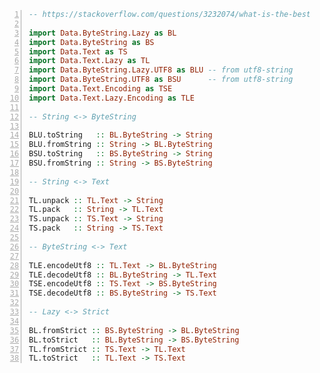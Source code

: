 #+BEGIN_SRC haskell -n :i "babel-ghci -norc" :async :results verbatim code
  -- https://stackoverflow.com/questions/3232074/what-is-the-best-way-to-convert-string-to-bytestring
  
  import Data.ByteString.Lazy as BL
  import Data.ByteString as BS
  import Data.Text as TS
  import Data.Text.Lazy as TL
  import Data.ByteString.Lazy.UTF8 as BLU -- from utf8-string
  import Data.ByteString.UTF8 as BSU      -- from utf8-string
  import Data.Text.Encoding as TSE
  import Data.Text.Lazy.Encoding as TLE
  
  -- String <-> ByteString
  
  BLU.toString   :: BL.ByteString -> String
  BLU.fromString :: String -> BL.ByteString
  BSU.toString   :: BS.ByteString -> String
  BSU.fromString :: String -> BS.ByteString
  
  -- String <-> Text
  
  TL.unpack :: TL.Text -> String
  TL.pack   :: String -> TL.Text
  TS.unpack :: TS.Text -> String
  TS.pack   :: String -> TS.Text
  
  -- ByteString <-> Text
  
  TLE.encodeUtf8 :: TL.Text -> BL.ByteString
  TLE.decodeUtf8 :: BL.ByteString -> TL.Text
  TSE.encodeUtf8 :: TS.Text -> BS.ByteString
  TSE.decodeUtf8 :: BS.ByteString -> TS.Text
  
  -- Lazy <-> Strict
  
  BL.fromStrict :: BS.ByteString -> BL.ByteString
  BL.toStrict   :: BL.ByteString -> BS.ByteString
  TL.fromStrict :: TS.Text -> TL.Text
  TL.toStrict   :: TL.Text -> TS.Text
#+END_SRC